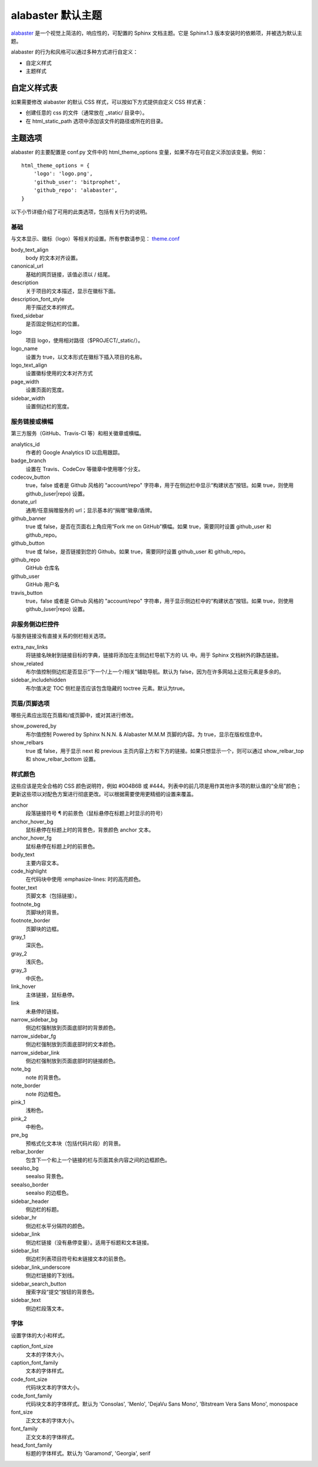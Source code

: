 alabaster 默认主题
####################################

`alabaster <https://alabaster.readthedocs.io/en/latest/>`_ 是一个视觉上简洁的，响应性的，可配置的 Sphinx 文档主题。它是 Sphinx1.3 版本安装时的依赖项，并被选为默认主题。

alabaster 的行为和风格可以通过多种方式进行自定义：

- 自定义样式
- 主题样式

自定义样式表
************************************

如果需要修改 alabaster 的默认 CSS 样式，可以按如下方式提供自定义 CSS 样式表：

- 创建任意的 css 的文件（通常放在 _static/ 目录中）。
- 在 html_static_path 选项中添加该文件的路径或所在的目录。

主题选项
************************************

alabaster 的主要配置是 conf.py 文件中的 html_theme_options 变量，如果不存在可自定义添加该变量。例如：

::

    html_theme_options = {
        'logo': 'logo.png',
        'github_user': 'bitprophet',
        'github_repo': 'alabaster',
    }

以下小节详细介绍了可用的此类选项，包括有关行为的说明。

基础
====================================

与文本显示、徽标（logo）等相关的设置。所有参数请参见： `theme.conf <https://github.com/bitprophet/alabaster/blob/master/alabaster/theme.conf>`_

body_text_align
    body 的文本对齐设置。

canonical_url
    基础的网页链接，该值必须以 / 结尾。

description
    关于项目的文本描述，显示在徽标下面。

description_font_style
    用于描述文本的样式。

fixed_sidebar
    是否固定侧边栏的位置。

logo
    项目 logo，使用相对路径（$PROJECT/_static/）。

logo_name
    设置为 true，以文本形式在徽标下插入项目的名称。

logo_text_align
    设置徽标使用的文本对齐方式

page_width
    设置页面的宽度。

sidebar_width
    设置侧边栏的宽度。

服务链接或横幅
====================================

第三方服务（GitHub、Travis-CI 等）和相关徽章或横幅。

analytics_id
    作者的 Google Analytics ID 以启用跟踪。

badge_branch
    设置在 Travis、CodeCov 等徽章中使用哪个分支。

codecov_button
    true，false 或者是 Github 风格的 "account/repo" 字符串，用于在侧边栏中显示“构建状态”按钮。如果 true，则使用 github\_(user|repo) 设置。

donate_url
    通用/任意捐赠服务的 url；显示基本的“捐赠”徽章/盾牌。

github_banner
    true 或 false，是否在页面右上角应用“Fork me on GitHub”横幅。如果 true，需要同时设置 github_user 和 github_repo。

github_button
    true 或 false，是否链接到您的 Github。如果 true，需要同时设置 github_user 和 github_repo。

github_repo
    GitHub 仓库名

github_user
    GitHub 用户名

travis_button
    true，false 或者是 Github 风格的 "account/repo" 字符串，用于显示侧边栏中的“构建状态”按钮。如果 true，则使用 github\_(user|repo) 设置。

非服务侧边栏控件
====================================

与服务链接没有直接关系的侧栏相关选项。

extra_nav_links
    将链接名映射到链接目标的字典，链接将添加在主侧边栏导航下方的 UL 中。用于 Sphinx 文档树外的静态链接。

show_related
    布尔值控制侧边栏是否显示“下一个/上一个/相关”辅助导航。默认为 false，因为在许多网站上这些元素是多余的。

sidebar_includehidden
    布尔值决定 TOC 侧栏是否应该包含隐藏的 toctree 元素。默认为true。


页眉/页脚选项
====================================

哪些元素应出现在页眉和/或页脚中，或对其进行修改。

show_powered_by
    布尔值控制 Powered by Sphinx N.N.N. & Alabaster M.M.M 页脚的内容。为 true，显示在版权信息中。

show_relbars
    true 或 false，用于显示 next 和 previous 主页内容上方和下方的链接。如果只想显示一个，则可以通过 show_relbar_top 和 show_relbar_bottom 设置。

样式颜色
====================================

这些应该是完全合格的 CSS 颜色说明符，例如 #004B6B 或 #444。列表中的前几项是用作其他许多项的默认值的“全局”颜色；更新这些项以对配色方案进行彻底更改。可以根据需要使用更精细的设置来覆盖。

anchor
    段落链接符号 ¶ 的前景色（鼠标悬停在标题上时显示的符号）

anchor_hover_bg
    鼠标悬停在标题上时的背景色，背景颜色 anchor 文本。

anchor_hover_fg
    鼠标悬停在标题上时的前景色。

body_text
    主要内容文本。

code_highlight
    在代码块中使用 :emphasize-lines: 时的高亮颜色。

footer_text
    页脚文本（包括链接）。

footnote_bg
    页脚块的背景。

footnote_border
    页脚块的边框。

gray_1
    深灰色。

gray_2
    浅灰色。

gray_3
    中灰色。

link_hover
    主体链接，鼠标悬停。

link
    未悬停的链接。

narrow_sidebar_bg
    侧边栏强制放到页面底部时的背景颜色。

narrow_sidebar_fg
    侧边栏强制放到页面底部时的文本颜色。

narrow_sidebar_link
    侧边栏强制放到页面底部时的链接颜色。

note_bg
    note 的背景色。

note_border
    note 的边框色。

pink_1
    浅粉色。

pink_2
    中粉色。

pre_bg
    预格式化文本块（包括代码片段）的背景。

relbar_border
    包含下一个和上一个链接的栏与页面其余内容之间的边框颜色。

seealso_bg
    seealso 背景色。

seealso_border
    seealso 的边框色。

sidebar_header
    侧边栏的标题。

sidebar_hr
    侧边栏水平分隔符的颜色。

sidebar_link
    侧边栏链接（没有悬停变量）。适用于标题和文本链接。

sidebar_list
    侧边栏列表项目符号和未链接文本的前景色。

sidebar_link_underscore
    侧边栏链接的下划线。

sidebar_search_button
    搜索字段“提交”按钮的背景色。

sidebar_text
    侧边栏段落文本。


字体
====================================

设置字体的大小和样式。

caption_font_size
    文本的字体大小。

caption_font_family
    文本的字体样式。

code_font_size
    代码块文本的字体大小。

code_font_family
    代码块文本的字体样式。默认为 'Consolas', 'Menlo', 'DejaVu Sans Mono', 'Bitstream Vera Sans Mono', monospace

font_size
    正文文本的字体大小。

font_family
    正文文本的字体样式。

head_font_family
    标题的字体样式。默认为 'Garamond', 'Georgia', serif

